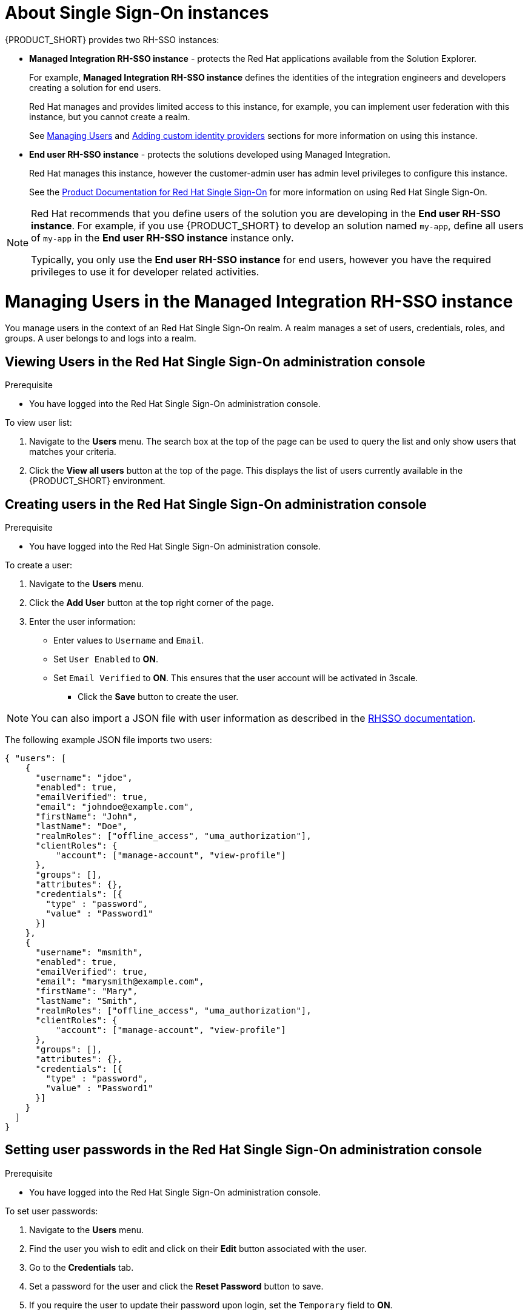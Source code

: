 [id='gs-adding-users-proc']

ifdef::env-github[]
:imagesdir: ../images/
endif::[]


= About Single Sign-On instances

:rhmi-sso-name: Managed Integration RH-SSO instance
:customer-sso-name: End user RH-SSO instance

{PRODUCT_SHORT} provides two RH-SSO instances:

* *{rhmi-sso-name}* - protects the Red Hat applications available from the Solution Explorer.
+
For example, *{rhmi-sso-name}* defines the identities of the integration engineers and developers creating a solution for end users.
+
Red Hat manages and provides limited access to this instance, for example, you can implement user federation with this instance, but you cannot create a realm.
+
See xref:managing-users[Managing Users] and xref:gs-adding-custom-idp[Adding custom identity providers] sections for more information on using this instance.

* *{customer-sso-name}* - protects the solutions developed using Managed Integration.
+
Red Hat manages this instance, however the customer-admin user has admin level privileges to configure this instance.
+
See the link:https://access.redhat.com/documentation/en-us/red_hat_single_sign-on[Product Documentation for Red Hat Single Sign-On] for more information on using Red Hat Single Sign-On.

[NOTE]
====
Red Hat recommends that you define users of the solution you are developing in the *{customer-sso-name}*. 
For example, if you use {PRODUCT_SHORT} to develop an solution named `my-app`, define all users of `my-app` in the *{customer-sso-name}* instance only.

Typically, you only use the *{customer-sso-name}* for end users, however you have the required privileges to use it for developer related activities.
====


[[managing-users]]
= Managing Users in the {rhmi-sso-name}

You manage users in the context of an Red Hat Single Sign-On realm.
A realm manages a set of users, credentials, roles, and groups.
A user belongs to and logs into a realm.

== Viewing Users in the Red Hat Single Sign-On administration console

.Prerequisite

* You have logged into the Red Hat Single Sign-On administration console.


To view user list:

. Navigate to the *Users* menu. The search box at the top of the page can be used to query the list and only show users that matches your criteria.
. Click the *View all users* button at the top of the page. This displays the list of users currently available in the {PRODUCT_SHORT} environment.

== Creating users in the Red Hat Single Sign-On administration console

.Prerequisite

* You have logged into the Red Hat Single Sign-On administration console.

To create a user:

. Navigate to the *Users* menu.
. Click the *Add User* button at the top right corner of the page.
. Enter the user information:
+
 * Enter values to `Username` and `Email`.
 * Set `User Enabled` to *ON*.
 * Set `Email Verified` to *ON*. This ensures that the user account will be activated in 3scale.

- Click the *Save* button to create the user.

NOTE: You can also import a JSON file with user information as described in the https://access.redhat.com/documentation/en-us/red_hat_single_sign-on/7.2/html/server_administration_guide/export_import#admin_console_export_import[RHSSO documentation].

The following example JSON file imports two users:

[source,javascript]
----
{ "users": [
    {
      "username": "jdoe",
      "enabled": true,
      "emailVerified": true,
      "email": "johndoe@example.com",
      "firstName": "John",
      "lastName": "Doe",
      "realmRoles": ["offline_access", "uma_authorization"],
      "clientRoles": {
          "account": ["manage-account", "view-profile"]
      },
      "groups": [],
      "attributes": {},
      "credentials": [{
        "type" : "password",
        "value" : "Password1"
      }]
    },
    {
      "username": "msmith",
      "enabled": true,
      "emailVerified": true,
      "email": "marysmith@example.com",
      "firstName": "Mary",
      "lastName": "Smith",
      "realmRoles": ["offline_access", "uma_authorization"],
      "clientRoles": {
          "account": ["manage-account", "view-profile"]
      },
      "groups": [],
      "attributes": {},
      "credentials": [{
        "type" : "password",
        "value" : "Password1"
      }]
    }
  ]
}
----

== Setting user passwords in the Red Hat Single Sign-On administration console

.Prerequisite

* You have logged into the Red Hat Single Sign-On administration console.

To set user passwords:

. Navigate to the *Users* menu.
. Find the user you wish to edit and click on their *Edit* button associated with the user.
. Go to the *Credentials* tab.
. Set a password for the user and click the *Reset Password* button to save.
. If you require the user to update their password upon login, set the `Temporary` field to *ON*.

== Deleting users in the Red Hat Single Sign-On administration console

.Prerequisite

* You have logged into the Red Hat Single Sign-On administration console.

To delete users:

. Navigate to the *Users* menu
. Click the *View all users* button at the top of the page.
. Find the user you wish to delete
. Click the *Delete* button associated to the user you wish to remove.
. Click *Delete* in the confirmation box to proceed.

== Managing Red Hat 3scale API Management Platform users

Users created in  Red Hat Single Sign-On can login to the 3scale console, however the user's account is created in 3scale after that initial login. The new user is assigned the role `member` and no permissions set by default. The user role and permission can only be set once a user account is created in 3scale.

To make sure you create users with the correct roles for Red Hat 3scale API Management Platform:

. Create the user using Red Hat Single Sign-On administration console.
. Make sure that user logs into the  Red Hat 3scale API Management Platform console.
. Log into the  Red Hat 3scale API Management Platform administration console and assign the roles to that user.


=== Accessing the Red Hat 3scale API Management Platform administration console

To access the Red Hat 3scale API Management Platform administration console:

. Navigate to the *Red Hat Solution Explorer* URL that you received in the *Welcome* email.
If asked for credentials, login as the `customer-admin` user.

. Click the *Red Hat 3scale API Management Platform* link available in the *Applications* panel.


=== Setting user roles and permissions in Red Hat 3scale API Management Platform administration console

.Prerequisite

* You have logged into the Red Hat 3scale API Management Platform administration console using the 'Authenticate through Red Hat Single Sign-On' facility.

NOTE: All users in 3scale are created as a `member` with no permissions set by default.

To change permissions for a 3scale user:

. Navigate to *Account Settings* by clicking the gear icon in the top right of the 3scale console.
+
image:gs-adding-users-3scale-account-settings.png[3scale account settings]

. Select *Listings* from the *Users* menu.
A list of users is displayed.

. Find the user you want to change, and click on the *Edit* button for that user.

. On the *Edit User* page, change the user's roles and permissions:
+
image:gs-adding-users-3scale-edit-user-page.png[3scale edit user page]
+
For example, you can give the user the *Admin* role.

. Click the *Update User* button to save your changes.

=== Deleting users in the Red Hat 3scale API Management Platform administration console

.Prerequisite

* You have logged into the Red Hat 3scale API Management Platform administration console using the 'Authenticate through Red Hat Single Sign-On' facility.

To delete 3scale users:

. Navigate to *Account Settings*.

. Go to *Users* > *Listings*.
. Find the user you wish to delete.
. Click the *Delete* button associated with that user.

== Giving users permissions to view integration logs and perform 3scale service discovery

This procedure describes how to add the *view* role for a user if that user requires either of the following:

* link:https://access.redhat.com/documentation/en-us/red_hat_3scale_api_management/2.4/html-single/service_discovery/index[Service Discovery] in 3scale, which an be used to add Fuse Online services automatically
* Access to Fuse Online integration logs

. Log into OpenShift using `oc` and the `customer-admin` credentials.
. Run the following command, where `<userid>` is the user you want to give the role to:

----
oc adm policy add-role-to-user view <userid> -n openshift-fuse
----
